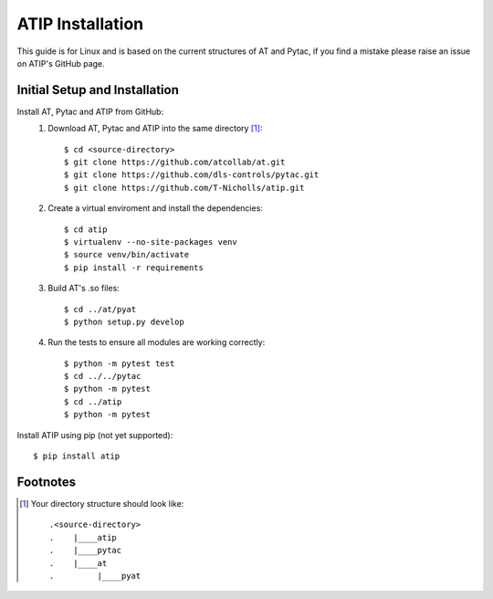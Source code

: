 =================
ATIP Installation
=================

This guide is for Linux and is based on the current structures of AT and Pytac,
if you find a mistake please raise an issue on ATIP's GitHub page.

Initial Setup and Installation
------------------------------

Install AT, Pytac and ATIP from GitHub:
    1. Download AT, Pytac and ATIP into the same directory [1]_::

        $ cd <source-directory>
        $ git clone https://github.com/atcollab/at.git
        $ git clone https://github.com/dls-controls/pytac.git
        $ git clone https://github.com/T-Nicholls/atip.git

    2. Create a virtual enviroment and install the dependencies::

        $ cd atip
        $ virtualenv --no-site-packages venv
        $ source venv/bin/activate
        $ pip install -r requirements

    3. Build AT's .so files::

        $ cd ../at/pyat
        $ python setup.py develop

    4. Run the tests to ensure all modules are working correctly::

        $ python -m pytest test
        $ cd ../../pytac
        $ python -m pytest
        $ cd ../atip
        $ python -m pytest

Install ATIP using pip (not yet supported)::

    $ pip install atip

Footnotes
---------

.. [1] Your directory structure should look like::

 .<source-directory>
 .    |____atip
 .    |____pytac
 .    |____at
 .         |____pyat
